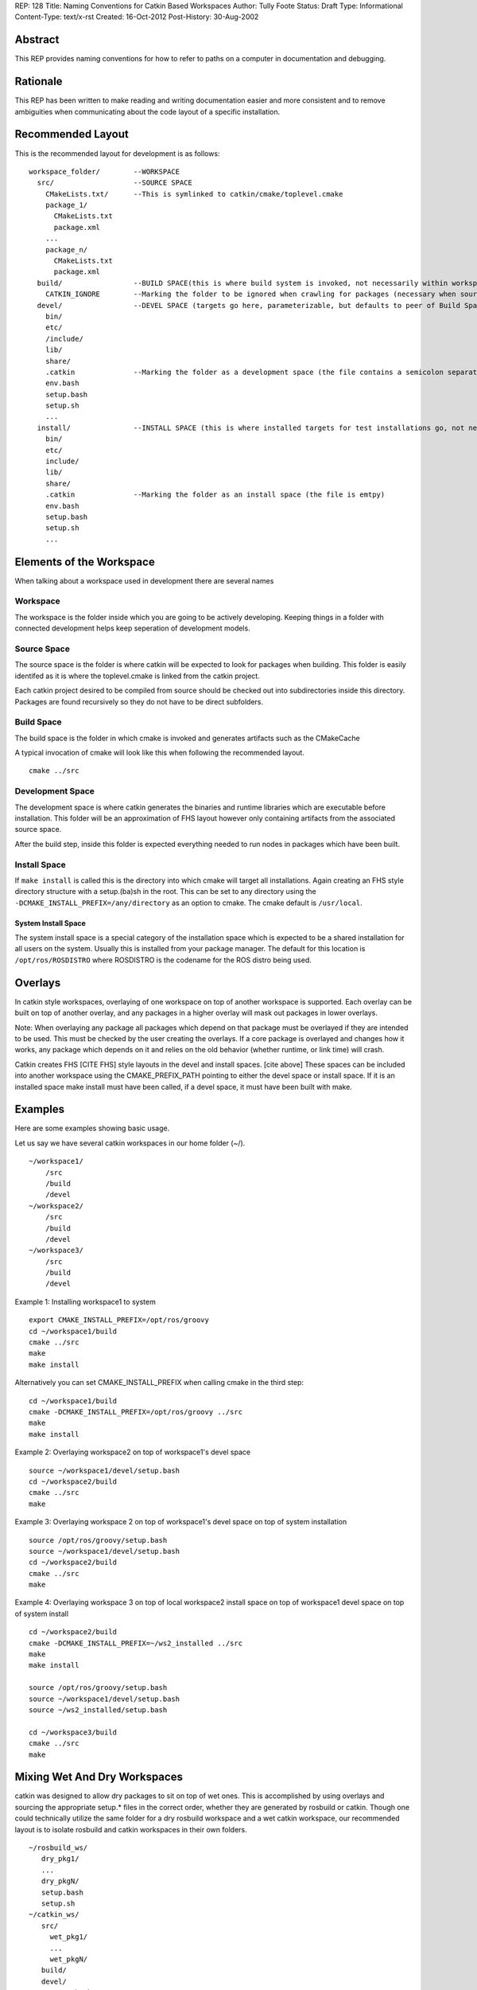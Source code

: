 REP: 128
Title: Naming Conventions for Catkin Based Workspaces
Author: Tully Foote
Status: Draft
Type: Informational
Content-Type: text/x-rst
Created: 16-Oct-2012
Post-History: 30-Aug-2002


Abstract
========

This REP provides naming conventions for how to refer to paths on a
computer in documentation and debugging.


Rationale
=========

This REP has been written to make reading and writing documentation
easier and more consistent and to remove ambiguities when
communicating about the code layout of a specific installation.  

Recommended Layout
==================

This is the recommended layout for development is as follows:

::

    workspace_folder/        --WORKSPACE
      src/                   --SOURCE SPACE
        CMakeLists.txt/      --This is symlinked to catkin/cmake/toplevel.cmake 
        package_1/
          CMakeLists.txt
          package.xml
        ...
        package_n/
          CMakeLists.txt
          package.xml
      build/                 --BUILD SPACE(this is where build system is invoked, not necessarily within workspace)
        CATKIN_IGNORE        --Marking the folder to be ignored when crawling for packages (necessary when source space is in the root of the workspace, the file is emtpy)
      devel/                 --DEVEL SPACE (targets go here, parameterizable, but defaults to peer of Build Space)
        bin/
        etc/
        /include/
        lib/
        share/
        .catkin              --Marking the folder as a development space (the file contains a semicolon separated list of Source space paths)
        env.bash
        setup.bash
        setup.sh
        ...
      install/               --INSTALL SPACE (this is where installed targets for test installations go, not necessarily within workspace)
        bin/
        etc/
        include/
        lib/
        share/
        .catkin              --Marking the folder as an install space (the file is emtpy)
        env.bash
        setup.bash
        setup.sh
        ...

Elements of the Workspace
=========================

When talking about a workspace used in development there are several names 

Workspace
---------

The workspace is the folder inside which you are going to be actively
developing.  Keeping things in a folder with connected development
helps keep seperation of development models.

Source Space
------------

The source space is the folder is where catkin will be expected to
look for packages when building.  This folder is easily identifed as
it is where the toplevel.cmake is linked from the catkin project.

Each catkin project desired to be compiled from source should be
checked out into subdirectories inside this directory. Packages are
found recursively so they do not have to be direct subfolders.

Build Space
-----------

The build space is the folder in which cmake is invoked and generates
artifacts such as the CMakeCache

A typical invocation of cmake will look like this when following the recommended layout.  

::

    cmake ../src 

Development Space
-----------------

The development space is where catkin generates the binaries and
runtime libraries which are executable before installation.  This
folder will be an approximation of FHS layout however only containing
artifacts from the associated source space.

After the build step, inside this folder is expected everything needed
to run nodes in packages which have been built.

Install Space
-------------

If ``make install`` is called this is the directory into which cmake
will target all installations.  Again creating an FHS style directory
structure with a setup.(ba)sh in the root. This can be set to any
directory using the ``-DCMAKE_INSTALL_PREFIX=/any/directory`` as an
option to cmake.  The cmake default is ``/usr/local``.

System Install Space
''''''''''''''''''''

The system install space is a special category of the installation
space which is expected to be a shared installation for all users on
the system.  Usually this is installed from your package manager.  The
default for this location is ``/opt/ros/ROSDISTRO`` where ROSDISTRO is
the codename for the ROS distro being used.


Overlays
========
In catkin style workspaces, overlaying of one workspace on top of
another workspace is supported.  Each overlay can be built on top of
another overlay, and any packages in a higher overlay will mask out
packages in lower overlays.

Note: When overlaying any package all packages which depend on that
package must be overlayed if they are intended to be used.  This must
be checked by the user creating the overlays.  If a core package is
overlayed and changes how it works, any package which depends on it
and relies on the old behavior (whether runtime, or link time) will
crash.

Catkin creates FHS [CITE FHS] style layouts in the devel and install
spaces.  [cite above] These spaces can be included into another
workspace using the CMAKE_PREFIX_PATH pointing to either the devel
space or install space.  If it is an installed space make install must
have been called, if a devel space, it must have been built with make.

Examples
========
Here are some examples showing basic usage.

Let us say we have several catkin workspaces in our home folder (~/).

::

 ~/workspace1/
     /src
     /build
     /devel
 ~/workspace2/
     /src
     /build
     /devel
 ~/workspace3/ 
     /src
     /build
     /devel
 
Example 1: Installing workspace1 to system
::

  export CMAKE_INSTALL_PREFIX=/opt/ros/groovy
  cd ~/workspace1/build
  cmake ../src
  make
  make install

Alternatively you can set CMAKE_INSTALL_PREFIX when calling cmake in the third step:
::

  cd ~/workspace1/build
  cmake -DCMAKE_INSTALL_PREFIX=/opt/ros/groovy ../src
  make
  make install

Example 2: Overlaying workspace2 on top of workspace1's devel space
::

  source ~/workspace1/devel/setup.bash
  cd ~/workspace2/build
  cmake ../src
  make

Example 3: Overlaying workspace 2 on top of workspace1's devel space on top of system installation
::

  source /opt/ros/groovy/setup.bash
  source ~/workspace1/devel/setup.bash
  cd ~/workspace2/build
  cmake ../src
  make
  
Example 4: Overlaying workspace 3 on top of local workspace2 install space on top of workspace1 devel space on top of system install
::

  cd ~/workspace2/build
  cmake -DCMAKE_INSTALL_PREFIX=~/ws2_installed ../src 
  make
  make install
  
  source /opt/ros/groovy/setup.bash
  source ~/workspace1/devel/setup.bash
  source ~/ws2_installed/setup.bash
  
  cd ~/workspace3/build
  cmake ../src
  make  

Mixing Wet And Dry Workspaces
=============================
catkin was designed to allow dry packages to sit on top of wet ones. This is accomplished by using overlays and sourcing the appropriate setup.* files in the correct order, whether they are generated by rosbuild or catkin. Though one could technically utilize the same folder for a dry rosbuild workspace and a wet catkin workspace, our recommended layout is to isolate rosbuild and catkin workspaces in their own folders. 

::

  ~/rosbuild_ws/
     dry_pkg1/
     ...
     dry_pkgN/
     setup.bash
     setup.sh
  ~/catkin_ws/
     src/
       wet_pkg1/
       ...
       wet_pkgN/
     build/
     devel/
       setup.bash
       setup.sh
     install/
       setup.bash
       setup.sh

If we wanted to build packages in "rosbuild_ws" against those in "catkin_ws", we would simply source the setup file in catkin_ws before calling rosmake on any of the dry packages in rosbuild_ws:

::

  source ~/catkin_ws/devel/setup.bash (or alternatively "source ~/catkin_ws/install/setup.bash")
  rosmake dry_pkg1

Resources
=========


References
==========

.. [1] REP 1, REP Purpose and Guidelines, Warsaw, Hylton
   (http://ros.org/reps/rep-0001.html)


Copyright
=========

This document has been placed in the public domain.



..
   Local Variables:
   mode: indented-text
   indent-tabs-mode: nil
   sentence-end-double-space: t
   fill-column: 70
   coding: utf-8
   End:
